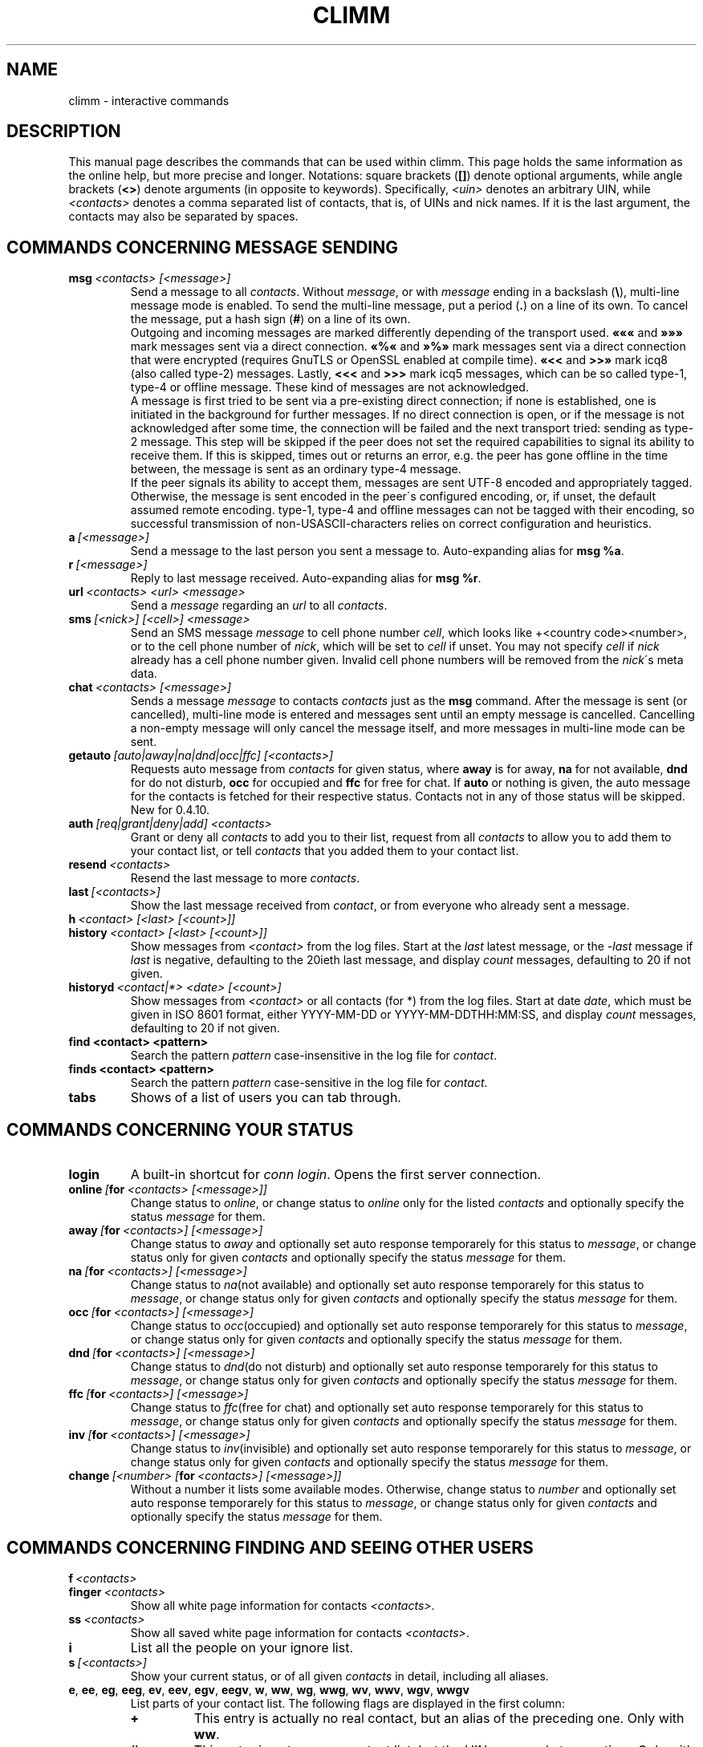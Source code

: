 .\"     $Id: climm.7 2293 2007-05-12 22:36:21Z kuhlmann $ -*- nroff -*-
.\" EN: $Id: climm.7 2293 2007-05-12 22:36:21Z kuhlmann $
.TH CLIMM 7 climm
.SH NAME
climm \- interactive commands
.SH DESCRIPTION
This manual page describes the commands that can be used within climm.  This
page holds the same information as the online help, but more precise and longer.
Notations: square brackets
.RB ( [] )
denote optional arguments, while angle brackets
.RB ( <> )
denote arguments (in opposite to keywords).
Specifically,
.I <uin>
denotes an arbitrary UIN,
while
.I <contacts>
denotes a comma separated list of contacts, that is, of UINs and
nick names. If it is the last argument, the contacts may also be separated by spaces.
.SH COMMANDS CONCERNING MESSAGE SENDING
.TP
.BI msg \ <contacts>\ [<message>]
Send a message to all
.IR contacts .
Without
.IR message ,
or with
.I message
ending in a backslash
.RB ( \(rs ),
multi\-line message mode is enabled.  To send the multi\-line message, put
a period
.RB ( . )
on a line of its own.  To cancel the message, put a hash sign
.RB ( # )
on a line of its own.
.br
Outgoing and incoming messages are marked differently depending of the transport
used.
.B \(Fo\(Fo\(Fo
and
.B \(Fc\(Fc\(Fc
mark messages sent via a direct connection.
.B \(Fo%\(Fo
and
.B \(Fc%\(Fc
mark messages sent via a direct connection that were encrypted (requires
GnuTLS or OpenSSL enabled at compile time).
.B \(Fo<<
and
.B >>\(Fc
mark icq8 (also called type\-2) messages.
Lastly,
.B <<<
and
.B >>>
mark icq5 messages, which can be so called type\-1, type\-4 or offline
message. These kind of messages are not acknowledged.
.br
A message is first tried to be sent via a pre\-existing direct connection; if
none is established, one is initiated in the background for further
messages. If no direct connection is open, or if the message is not
acknowledged after some time, the connection will be failed and the next
transport tried: sending as type\-2 message. This step will be skipped if the
peer does not set the required capabilities to signal its ability to receive
them. If this is skipped, times out or returns an error, e.g. the peer has
gone offline in the time between, the message is sent as an ordinary type\-4
message.
.br
If the peer signals its ability to accept them,
messages are sent UTF\-8 encoded and
appropriately tagged. Otherwise, the message is sent encoded in the peer\'s
configured encoding, or, if unset, the default assumed remote encoding.
type\-1, type\-4 and offline messages can not be tagged with their encoding,
so successful transmission of non\-USASCII\-characters relies on correct
configuration and heuristics.
.TP
.BI a \ [<message>]
Send a message to the last person you sent a message to.
Auto-expanding alias for
.BR msg\ %a .
.TP
.BI r \ [<message>]
Reply to last message received.
Auto-expanding alias for
.BR msg\ %r .
.TP
.BI url \ <contacts>\ <url>\ <message>
Send a
.I message
regarding an
.I url
to all
.IR contacts .
.TP
.BI sms \ [<nick>]\ [<cell>]\ <message>
Send an SMS message
.I message
to cell phone number
.IR cell ,
which looks like +<country code><number>,
or to the cell phone number of
.IR nick ,
which will be set to
.IR cell
if unset. You may not specify
.IR cell
if
.IR nick
already has a cell phone number given. Invalid cell phone numbers
will be removed from the
.IR nick \'s
meta data.
.TP
.BI chat \ <contacts>\ [<message>]
Sends a message
.I message
to contacts
.I contacts
just as the
.B msg
command. After the message is sent (or cancelled), multi-line mode
is entered and messages sent until an empty message is cancelled.
Cancelling a non-empty message will only cancel the message itself,
and more messages in multi-line mode can be sent.
.TP
.BI getauto \ [auto|away|na|dnd|occ|ffc]\ [<contacts>]
Requests auto message from
.IR contacts
for given status, where
.B away
is for away,
.B na
for not available,
.B dnd
for do not disturb,
.B occ
for occupied and
.B ffc
for free for chat. If
.B auto
or nothing is given, the auto message for the contacts
is fetched for their respective status. Contacts not in any of those
status will be skipped.
New for 0.4.10.
.TP
.BI auth \ [req|grant|deny|add]\ <contacts>
Grant or deny all
.I contacts
to add you to their list, request from all
.I contacts
to allow you to add them to your contact list, or tell
.I contacts
that you added them to your contact list.
.TP
.BI resend \ <contacts>
Resend the last message to more
.IR contacts .
.TP
.BI last \ [<contacts>]
Show the last message 
received from
.IR contact ,
or from everyone who already sent a message.
.TP
.BI h \ <contact>\ [<last>\ [<count>]]
.TP
.BI history \ <contact>\ [<last>\ [<count>]]
Show messages from
.I <contact>
from the log files. Start at the
.I last
latest message, or the
.I \-last
message if
.I last
is negative, defaulting to the 20ieth last message,
and display
.I count
messages, defaulting to 20 if not given.
.TP
.BI historyd \ <contact|*>\ <date>\ [<count>]
Show messages from
.I <contact>
or all contacts (for *) from the log files. Start at date
.IR date ,
which must be given in ISO 8601 format, either
YYYY\-MM\-DD or YYYY\-MM\-DDTHH:MM:SS,
and display
.I count
messages, defaulting to 20 if not given.
.TP
.BI find\ <contact>\ <pattern>
Search the pattern
.I pattern
case\-insensitive in the log file for
.IR contact .
.TP
.BI finds\ <contact>\ <pattern>
Search the pattern
.I pattern
case\-sensitive in the log file for
.IR contact .
.TP
.B tabs 
Shows of a list of users you can tab through.
.SH COMMANDS CONCERNING YOUR STATUS
.TP
.B login
A built\-in shortcut for
.IR conn\ login .
Opens the first server connection.
.TP
.BI online\  [ for \ <contacts>\ [<message>]]
Change status to 
.IR online ,
or change status to
.I online
only for the listed
.I contacts
and optionally specify the status
.I message 
for them.
.TP
.BI away\  [ for \ <contacts>]\ [<message>]
Change status to
.I away
and optionally set auto response temporarely for this status to
.IR message ,
or change status only for given
.I contacts
and optionally specify the status
.I message 
for them.
.TP
.BI na\  [ for \ <contacts>]\ [<message>]
Change status to
.IR na (not\ available)
and optionally set auto response temporarely for this status to
.IR message ,
or change status only for given
.I contacts
and optionally specify the status
.I message 
for them.
.TP
.BI occ\  [ for \ <contacts>]\ [<message>]
Change status to
.IR occ (occupied)
and optionally set auto response temporarely for this status to
.IR message ,
or change status only for given
.I contacts
and optionally specify the status
.I message 
for them.
.TP
.BI dnd\  [ for \ <contacts>]\ [<message>]
Change status to
.IR dnd (do\ not\ disturb)
and optionally set auto response temporarely for this status to
.IR message ,
or change status only for given
.I contacts
and optionally specify the status
.I message 
for them.
.TP
.BI ffc\  [ for \ <contacts>]\ [<message>]
Change status to
.IR ffc (free\ for\ chat)
and optionally set auto response temporarely for this status to
.IR message ,
or change status only for given
.I contacts
and optionally specify the status
.I message 
for them.
.TP
.BI inv\  [ for \ <contacts>]\ [<message>]
Change status to
.IR inv (invisible)
and optionally set auto response temporarely for this status to
.IR message ,
or change status only for given
.I contacts
and optionally specify the status
.I message 
for them.
.TP
.BI change \ [<number>\ [ for \ <contacts>]\ [<message>]]
Without a number it lists some available modes.
Otherwise, change status to
.IR number
and optionally set auto response temporarely for this status to
.IR message ,
or change status only for given
.I contacts
and optionally specify the status
.I message 
for them.
.SH COMMANDS CONCERNING FINDING AND SEEING OTHER USERS
.TP
.BI f \ <contacts>
.TP
.BI finger \ <contacts>
Show all white page information for contacts
.IR <contacts> .
.TP
.BI ss \ <contacts>
Show all saved white page information for contacts
.IR <contacts> .
.TP
.B i
List all the people on your ignore list.
.TP
.BI s \ [<contacts>]
Show your current status, or of all given
.I contacts 
in detail, including all aliases.
.TP
.BR e ,\  ee ,\  eg ,\  eeg ,\  ev ,\  eev ,\  egv ,\  eegv ,\  w ,\  ww ,\  wg ,\  wwg ,\  wv ,\  wwv ,\  wgv ,\  wwgv
List parts of your contact list. The following flags are displayed in the first column:
.RS
.TP
.B +
This entry is actually no real contact, but an alias of the preceding one. Only with
.BR ww .
.TP
.B #
This entry is not on your contact list, but the UIN was used at some time. Only with
.B w
and
.BR ww .
.TP
.B *
This contact will see your status even if you\'re invisible.
.TP
.B \-
This contact won\'t see you at all.
.TP
.B ^
This contact is ignored: no messages, no status changes.
.PP
The
.B ww*
and
.B ee*
group of commands display another column for direct connection flags. If the first column would be empty,
it will be displayed in the first contact for all of those commands unless it\'s
.BR ^ .
.TP
.B &
A direct connection to this contact is established.
.TP
.B \(ba
A direct connection to this contact has failed.
.TP
.B :
A direct connection is currently tried to be established.
.TP
.B ^
No direct connection opened, but IP address and port number are known.
.PP
Another column is added for the
.B ww*
and
.B ee*
group of commands to show the status with regards to the server side contact
list, as far as it is known:
.TP
.B S
The contact is in the server side contact list, and should be there.
.TP
.B s
The contact is in the server side contact list, but should not be there.
.TP
.B .
The contact is not in the server side contact list, but should be there. This usually
means "authorization required".
.TP
.B \'\ \'
The contact is not in the server side contact list, and is not wanted there.
.RE
.TP
.BI e \ [<group>]
List all people which are online in your contact list. Also print your own status.
.TP
.BI ee \ [<group>]
List all people which are online in your contact list with more details.
.TP
.BR eg ,\  eeg
As above, but sort by groups. New for 0.4.10.
.TP
.BR w ,\  ww ,\  wg ,\  wwg
As above, but also include offline contacts.
.TP
.BR ev ,\  eev ,\  egv ,\  eegv ,\  wv ,\  wwv ,\  wgv ,\  wwgv
As above, but also include hidden contacts (with the
.B shadow
option effectively set). New for 0.5.
.TP
.B ewide
List all people which are online in your contact list in a screen wide format.
.TP
.B wide
List all people in your contact list in a screen wide format.
.TP
.B search
.TP
.BI search \ <em@il>
.TP
.BI search \ <contact>
.TP
.BI search \ <first>\ <last>
Search for a user with
.I em@il
as their email address, with
.I nick
as their nick (which mustn\'t contain an @), or with
.I first
as their first and
.I last
as their last name. If no argument is given, ask for
nick name, first name, last name, email address and a whole bunch of other data
to search for.
.TP
.BI rand \ [<number>]
Find a random user in interest group
.IR number .
If
.I number
is not given, list all interest groups.
.SH COMMANDS CONCERNING YOUR CONTACT LIST
.TP
.BI add \ <uin>\ <nickname>
Add
.I uin
to your contact list as
.IR nickname .
.br
Note: you need to
.B save
to make this persistent.
.TP
.BI add \ <contact>\ <alias>
.TP
.BI addalias \ <contact>\ <alias>
Add alias
.IR alias
for
.IR nickname .
New (addalias) for 0.4.10.
.br
Note: you need to
.B save
to make this persistent.
.TP
.BI add \ [<group>\ [<contacts>]
.TP
.BI addgroup \ <group>\ [<contacts>]
Add all contacts in
.IR contacts
to the contact group
.IR group ,
which is created if it doesn\'t exist and the command is given as
.BI addgroup .
New for 0.4.10.
.br
Note: you need to
.B save
to make this persistent.
.TP
.BI rem\ [all] \ <contacts>
.TP
.BI remalias\ [all] \ <contacts>
Remove the aliases in
.IR contacts .
If any nick is the last alias for this contact, or if
.B all
is given, remove the contact completely.
.br
New (remalias) for 0.4.10.
Note: you need to
.B save
to make this persistent.
.TP
.BI rem\ all \ <group>
.TP
.BI rem \ <group>\ <contacts>
.TP
.BI remgroup\ all \ <group>
.TP
.BI remgroup \ <group>\ <contacts>
Remove all contacts in
.IR contacts
from the contact group
.IR group ,
or remove the contact group completely if
.B all
is given.
New for 0.4.10.
Note: you need to
.B save
to make this persistent.
.TP
.BI togig \ <contacts>
Toggles whether
.IR contact \'s
messages and status changes are ignored.
.TP
.BI toginv \ <contacts>
Toggles whether you will be hidden for
.IR contacts .
.TP
.BI togvis \ <contacts>
Toggles whether
.I contacts
can see you even if you are invisible.
.SH COMMANDS CONCERNING YOUR ICQ ACCOUNT
.TP
.BI pass \ <password>
Changes your icq password to
.IR password . 
.br
Note: your password may not start with \('o (the byte 0xf3).
.br
Note: you need to
.B save
to make this persistent in case you save your password in your
.I ~/.climm/climmrc
file (see
.BR climmrc (5)),
or you will get a mismatched password
on your next login.
.TP
.B update
Updates your basic user information (email, nickname, etc.).
.TP
.B other
Updates other user information like age and sex.
.TP
.B about
Updates your about user information.
.TP
.BI setr \ [<number>]
Sets your random user group to
.IR number .
Without argument, lists possible interest groups.
.TP
.BI reg \ <password>
Creates a new user account with password
.IR password .
.SH COMMANDS FOR CONFIGURING THE CLIMM CLIENT
.TP
.BI verbose \ [<level>]
Set verbosity of climm to
.IR level ,
or show the current verbosity. The verbosity level is a set of flags:
.RS
.TP
.B 8
Show protocol errors.
.TP
.B 16
Show creation and deletion of packets.
.TP
.B 32
Show added and removed queue events.
.TP
.B 64
Show created and deleted connections.
.TP
.B 256
Show v6 packets and their data.
.TP
.B 4096
Show v7/v8 packets.
.TP
.B 8192
Show the hexdump of v7/v8 packets.
.TP
.B 16284
Save those packets to disc.
.TP
.B 65536
Show peer\-to\-peer packets.
.TP
.B 131072
Show the hexdump of peer\-to\-peer packets.
.TP
.B 262144
Save those packets to disc.
.TP
.B 2097152
Show peer\-to\-peer handshake.
.TP
.B 4194304
Show I/O connection setup.
.PP
However, any non\-zero verbose level will cause more information to be printed,
and any level greater than 1 even more.
.RE
.TP
.B clear
Clear the screen.
.TP
.BI sound\ [on|off|event]
Toggle sound
.B on
or
.BR off ,
or call the
.B event
script for beeps. New syntax for 0.4.10.
.TP
.BI prompt\ <user_prompt>
Set user prompt in
.IR user_prompt .
The following variables will be parsed and may
be used in prompt string:
.RS
.TP
.B %U
by your current user name
.TP
.B %n
by your current nick
.TP
.B %S 
by description of your status
.TP
.B %s 
by short description of your status
.TP
.B %P 
by server name
.TP
.B %p 
by type of server (icq8, jabber, msn...)
.TP
.B %a 
by last send uin/nick
.TP
.B %r
by last recived uin/nick
.TP
.B %t 
by time in format HH:MM:SS
.TP
.B %T 
by time in format given in option
.B prompt_strftime .
.TP
.B %%
%
.TP
.B %[0\-9]c
by foreground color
.TP
.B %[0\-9]C
by background color
.TP
.B %[0\-1]b 
bold. on = 1 (default), off = 0
.TP
.B %[0\-1]u 
underline. on = 1 (default), off = 0
.TP
.B %[0\-1]i 
inverse; on = 1 (default), off = 0. Reverses foreground and background colors.
.TP
.B %d 
set default all colors and styles
.TP
.B \\\\b 
backspace
.TP
.B \\\\r 
carriage return
.TP
.B \\\\n 
new line
.TP
.B \\\\t 
horizontal tab
.TP
.B \\\\e 
ESC
.TP
.B \\\\\\\\
backslash
.PP
Example:
 prompt %4c%b%p%d://%1c%b%n%3c/%2c%b%s%8c %t%7c%b>%6c%r%7c%b<%6c%b%a%7c%b>
.RE
.TP
.BI autoaway \ [<timeout>|on|off]
Set the timeout to
.IR timeout ,
or switch auto away
.I on
using the last used or default auto away time, or switch auto away
.I off
saving the current used auto away time. A timeout of 0 is equivalent to
.IR off .
If no argument is given, the current setting is displayed.
.TP
.BI alias\ [auto[expand]] \ [<alias>\ [<expansion>]]
Make a new alias named
.I alias
which is substituted with
.IR expansion .
If no
.I alias
is given, list all current aliases.
If no
.I expansion
is given, list the current
.IR alias .
Otherwise, create a new alias.
If the
.I auto
or
.I autoexpand
keyword is given, the new alias is auto-expanding, that is, it
is immediately expanded when the space or return key is pressed
directly after entering the alias.
.br
If the string
.B %s
is present in
.IR expansion ,
each occurence is replaced with the given arguments when the alias is invoked,
otherwise they will be appended. 
If the string
.B %r
is present in
.IR expansion ,
each occurence is replaced by the nick name or, if the nick is not
available, the UIN, of the contact that sent the last message to you,
or the empty string if there is none.
If the string
.B %a
is present in
.IR expansion ,
each occurence is replaced by the nick name or, if the nick is not
available, the UIN, of the contact that you sent the last message to,
or the empty string if there is none.
.br
New for 0.4.10. Auto-expanding aliases new for 0.5.0.4.
.TP
.BI unalias \ <alias>
Delete the alias named
.IR alias .
New for 0.4.10.
.TP
.BI lang \ [<lang>|<nr>]\ ...
Switch to the language and encoding
.IR lang ,
given by iso code, or output translation string number
.IR nr .
To select the default language given by the environment
variables
.BR LANG ,
.B LC_ALL
and
.BR LC_MESSAGES ,
use
.BR ! ,
.B auto
or
.BR default .
To select no translation at all, use
.BR . ,
.B none
or
.BR unload .
To get debugging information, prefix it with
.BR debug .
.sp
The files from ~/.climm/i18n/*.i18n take precedence over the global ones, the
files from BASE/i18n/*.i18b take precedence over those from
~/.climm/i18n/*.i18n, while the "funny" texts take precedence over the
standard ones.
.sp
You may specify as many arguments as you wish, e.g. to print
string number 117 in German and then switch back to default language,
use "trans de 117 default".
.TP
.B uptime
Show the time climm has been running, plus some statistics.
.TP
.BI set \ <option>\ <value>
Set option
.I option
to either
.I on
or
.IR off ,
or an
.I option
specific set of
.IR value s.
.I option
can be:
.RS
.TP
.BR color :
use colors,
.TP
.BR delbs :
interpret delete characters as backspace,
.TP
.BR funny :
use funny messages,
.TP
.BR auto :
send auto\-replies when you\'re e.g. away,
.TP
.BR prompt :
Type of the prompt:
.RS
.TP
.BR user
use user prompt. See command prompt in climmcmds(7), and options prompt and prompt_strftime in climmrc(5),
.TP
.BR uin
have the last nick in the prompt,
.TP
.BR simple
simpe prompt, by default is "climm>".
.RE
.TP
.BR autosave :
automatically save the climmrc,
.TP
.BR autofinger :
automatically finger new UINs,
.TP
.BR linebreak :
set the style for line\-breaking messages to
.BR simple ,
to simply print the message after the nick and wrap,
.BR break ,
to add a line break before printing each incoming message,
.BR indent ,
to indent all lines of a message to the level after the nick, or
.BR smart ,
to add a line break only if the message wouldn\'t fit on the line;
.PP
New options for 0.4.10. Options hermit, log, logonoff, silent, tabs removed for 0.5;
use the
.B opt
command for them.
.RE
.TP
.BI opt \ [<contact>|<contact\ group>|connection|global\ [<option>\ [<value>]]]
Set option
.I option
for contact
.IR contact ,
contact group
.IR contact\ group ,
for the current connection or globally to the value
.IR value ,
or display the current value, or display all options and their settings.
.br
When resolving options for contacts, the option for the contact itself will be used,
if set; otherwise, if the contact belongs to a group, the option for that group, if set;
otherwise, if the contact belongs to a server connection (i.e. is not yet removed),
the option for the server connection; otherwise the global option, if set. Otherwise,
0 for integer options, FALSE for boolean options, the color string for "no color"
unless this color string is requested, or the empty string for string options.
.br
When resolving options for contact groups, the same is done except for the
first step; options for connections are taken from the connection, then
globally; and global options, of course, only globally.
.br
The following options currently exist, with type and applicability:
.RS
.TP
.BI colorscheme \ integer\ global
The number of the color scheme to use. Set to 0 to disable and use the
colors defined below.
.TP
.BI colornone \ color\ global
The color string to use for normal text. The keywords
.BR black ,
.BR red ,
.BR green ,
.BR yellow ,
.BR blue ,
.BR magenta ,
.BR cyan ,
.BR white ,
.BR none ,
and
.BR bold
are understood and replaced by their ANSI control sequences.
Note that any color already includes
.BR none ,
so specify
.B bold
always after the color. Any other text is interpreted as control characters
to output verbatim.
.TP
.BI colorserver \ color\ global
The color string to use for server stuff.
.TP
.BI colorclient \ color\ global
The color string to use for client stuff.
.TP
.BI colorinvchar \ color\ global
The color string to use when displaying byte\-sequences invalid for the
given encoding.
.TP
.BI colorerror \ color\ global
The color string to use for errors.
.TP
.BI colordebug \ color\ global
The color string to use for debug output.
.TP
.BI colorquote \ color\ global
The color string to use for quoted text.
.TP
.BI webaware \ boolean\ connection
Whether the current status should be visible on the web.
.TP
.BI hideip \ boolean\ connection
Whether to hide the (local) IP address.
.TP
.BI dcauth \ boolean\ connection
Whether authorized contacts can see the (remote) IP address.
.TP
.BI dccont \ boolean\ connection
Whether contacts can see the (remote) IP address.
.TP
.BI countaway \ boolean\ connection
If set, incoming messages will be counted and their originators shown
if the status is manually changed to anything other than
.I online
or
.I ffc
(with or without
.IR invisible ).
Otherwise, this is only done if the status was automatically changed
to
.I away
or
.I na
(with or without
.IR invisible ).
.TP
.BI obeysbl \ boolean\ connection
Whether to load the server\-based contact list upon login. This will
enforce required authorizations, which will be ignored for local
contact lists.
.TP
.BI ignore \ boolean\ contact
Whether to ignore all messages from this contact.
.TP
.BI hidefrom \ boolean\ contact
Whether to be invisible for this contact.
.TP
.BI intimate \ boolean\ contact
Whether to be allways visible for this contact.
.TP
.BI logonoff \ boolean\ contact
Whether to log when this contacts goes online or offline.
.TP
.BI logchange \ boolean\ contact
Whether to log status changes for this contact.
.TP
.BI logmess \ boolean\ contact
Whether to log messages for this contact.
.TP
.BI showonoff \ boolean\ contact
Whether to show when this contact goes online or offline.
.TP
.BI showchange \ boolean\ contact
Whether to show status changes for this contact.
.TP
.BI autoauto \ boolean\ contact
Whether to automatically request automatic messages on status changes for
this contact.
.TP
.BI hideack \ boolean\ contact
Whether to hide acknowledges for messages to this contact.
.br
Note: using this is a really bad idea, as you'll miss when messages
are resent without acknowledge.
.TP
.BI wantsbl \ boolean\ contact
Whether you want this contact to be on the server side contact list.
.TP
.BI peekme \ boolean\ contact
Whether you want this contact to be peeked when using the 
.BR peek\ all \ or \ peekall
command.
.TP
.BI shadow \ boolean\ contact
Whether you want to hide this contact in contact list displays as
long as none of the *v commands is used.
.TP
.BI local \ boolean\ contact
Whether this contact is not a real contact, but just a nick for a number.
.TP
.BI encoding \ string\ contact
The encoding to assume for messages whose encoding is undefined,
in particular meta data on the server.
.TP
.BI tabspool \ integer\ contact
Whether to add a contact to the tabs list upon startup.
.TP
.BI autoaway \ string\ contact
The autoaway string for status away to return to this contact.
.TP
.BI autona \ string\ contact
The autoaway string for status na to return to this contact.
.TP
.BI autoocc \ string\ contact
The autoaway string for status occ to return to this contact.
.TP
.BI autodnd \ string\ contact
The autoaway string for status dnd to return to this contact.
.TP
.BI autoffc \ string\ contact
The autoaway string for status ffc to return to this contact.
.TP
.BI colormessage \ string\ contact
The color string to use for messages of this contact.
.TP
.BI colorsent \ string\ contact
The color string to use for the nick when messages are sent.
.TP
.BI colorack \ string\ contact
The color string to use for the nick when messages are acknowledged.
.TP
.BI colorincoming \ string\ contact
The color string to use for the nick when messages are received.
.TP
.BI colorcontact \ string\ contact
The color string to use for the nick otherwise.
.PP
New for 0.5.
.RE
.TP
.BI optcontact \ <contact>\ [<option>\ [<value>]]
Set or display option
.I option
or all options of contact
.IR contact .
New for 0.5.
.TP
.BI optgroup \ <group>\ [<option>\ [<value>]]
Set or display option
.I option
or all options of contact group
.IR group .
New for 0.5.
.TP
.BI optconnection \ [<option>\ [<value>]]
Set or display connection option
.IR option .
New for 0.5.
.TP
.BI optglobal \ [<option>\ [<value>]]
Set or display global option
.IR option .
New for 0.5.
.TP
.B save
Saves current settings in the configuration file, which is
.IR ~/.climm/climmrc ,
unless specified otherwise.
Beware, it will clobber any comments in this file.
.TP
.BI q \ [<msg>]
.TP
.BI quit \ [<msg>]
.TP
.BI exit \ [<msg>]
Quit climm. If given, send the message
.I msg
to all contacts previously messaged that are still online
and on the contact list.
.br
Note: climm will not wait for any acknowledges - if the message is not
received by the contact for whatever reason, it will not be resent.
.br
Aliases quit and exit new for 0.4.10.
.TP
.BI x \ [<msg>]
Quit climm without saving. If given, send the message
.I msg
to all contacts previously messaged that are still online
and on the contact list.
.br
Note: climm will not wait for any acknowledges - if the message is not
received by the contact for whatever reason, it will not be resent.
.br
Aliases quit and exit new for 0.4.10.
New for 0.5.
.SH COMMANDS CONCERNING ADVANCED FEATURES
.TP
.BI meta \ [show|load|save|set|get|rget]\ <contacts>
Handle meta data of contacts. The following subcommands are known:
.RS
.TP
.B show
Shows the meta data of all
.I contacts
given.
.TP
.B load
Loads the meta data for all
.I contacts
given from disc and shows them.
.TP
.B save
Saves the meta data for all
.I contacts
given to disc.
.TP
.B set
Uploads your meta data to the server.
.TP
.B get
Gets the meta data for all
.I contacts
from the server and shows them.
.TP
.B getr
Gets the meta data for the contact the last message was received
from from the server and shows it.
.PP
New for 0.4.10.
.RE
.TP
.BI file \ [...]
Alias for
.BR peer\ file .
New for 0.4.10.
.TP
.BI accept \ [...]
Alias for
.BR peer\ accept .
New for 0.4.10.4.
.TP
.BI peer \ <command>\ <uin|nick>
Operate command
.I command
on user given by UIN
.I uin
or nick name
.IR nick .
.RS
.TP
.B open
Open a peer to peer connection over TCP to the user.
.TP
.B close
Close and reset a peer to peer connection to the user.
.TP
.B off
Switch off trying to establish such a connection for sending
messages until it is explicitly opened or reset.
.TP
.BI file \ <file>\ <description>
Send file
.I file
with description
.IR description .
.TP
.BI files \ [<file>\ <as>]...\ <description>
Send files to the user. There may be arbitrarily many
pairs of a physical file name
.I file
and the name to be presented to the peer,
.IR as .
If
.IR as
is
.RB \' / \',
the file name without the path is sent, and if it is
.RB \' . \'
the same name is sent.
.TP
.BR accept \ [<contact>]\ [<id>]
Accept an incoming file request from
.IR contact
with the given ID
.IR id .
If there is only one pending incoming file request, the
.IR contact \ and\  id
arguments may be omitted, otherwise it is undefined which file request
is answered when several match.
.TP
.BR deny \ [<contact>]\ [<id>]\ [<reason>]
Deny an incoming file request from
.IR contact
with the given ID
.IR id
with the reason
.IR reason .
.RE
.TP
.BI login \ [...]
Alias for
.BR conn\ login .
New for 0.4.10.4.
.TP
.BI conn \ [<command>\ <nr>]
List all connections, or operate
.I command
on connection
.IR nr .
.RS
.TP
.B open
Open the given, or the first server connection. An optional password
may be given, which overrides any previously known one.
.TP
.B login
Open the given, or the first server connection. An optional password
may be given, which overrides any previously known one.
.TP
.B close
Close the given connection. Temporary connections will get removed by this.
.TP
.B remove
Close and remove given (temporary) connection.
.TP
.B select
Select the given server connection as the current one.
.I nr
may be the connection number or the UIN used for the connection.
.RE
.TP
.BI contact \ [<command>]
Handle the server side contact list:
.RS
.TP
.B show
Download the server side contact list and just show it.
.TP
.B diff
Download the server side contact list and show only contacts (uin/nick pairs) that are not
in the local contact list.
.TP
.B add
Download the server side contact list and add all contacts to the local one.
.TP
.B upload
Try to upload local contacts to the server side contact list.
.TP
.B download
Download contacts from the server side contact list, but avoid modifying already existing contacts.
.TP
.B import
Download contacts from the server side contact list, modifying existing contacts.
.br
.B Note:
This will always try to upload only those contacts with the
.I wantsbl
contact option. Do a
.I optglobal wantsbl on
if you want to upload all of your contacts.
.RE
.TP
.BI peek \ [<contacts>]\ [all]\ [<contacts>]
Check for each
.I contact
whether it is actually online or not. The special keyword
.B all
will check upon all contacts with the
.B peekme
option effectively set.
.br
Note: This abuses a bug in the ICQ protocol to figure this out
and thus can stop working at any time.
No additional information except online or offline can be found out this way.
.TP
.BI peek2 \ <contacts>
Builtin alias for
.B getauto\ away
.IR contacts .
Can be used to detect presence of users of some clients,
but this itself can be detected by the other user's client.
climm since 0.5 will not be detected by this, but will detect
tries from other clients.
.TP
.BI peekall \ [<contacts>]
Builtin alias for
.BR peek\ <contacts>\ all .
.TP
.BI as \ <nr|uin>\ <cmd>
Execute climm command
.I cmd
as if the connection number
.I nr
or for the UIN
.I uin
would be the current one.
.SH COMMANDS FOR SCRIPTING
.TP
.BI tclscript \ <file>
Execute the tcl script
.IR file ,
which may be given relative to the climm base directory.
.TP
.BI tcl \ <string>
Execute the tcl command
.IR string .
Type
.I tcl climm help
to get a list of climm\-specific tcl commands.
.SH SEE ALSO
.BR climm (1),
.BR climmrc (5)
.SH AUTHOR
This man page was originally created by James Morrison
.I <ja2morrison@student.math.uwaterloo.ca>
for a reference to all interactive commands in 
.BR climm .
It has been adapted to current usage by R\(:udiger Kuhlmann.
